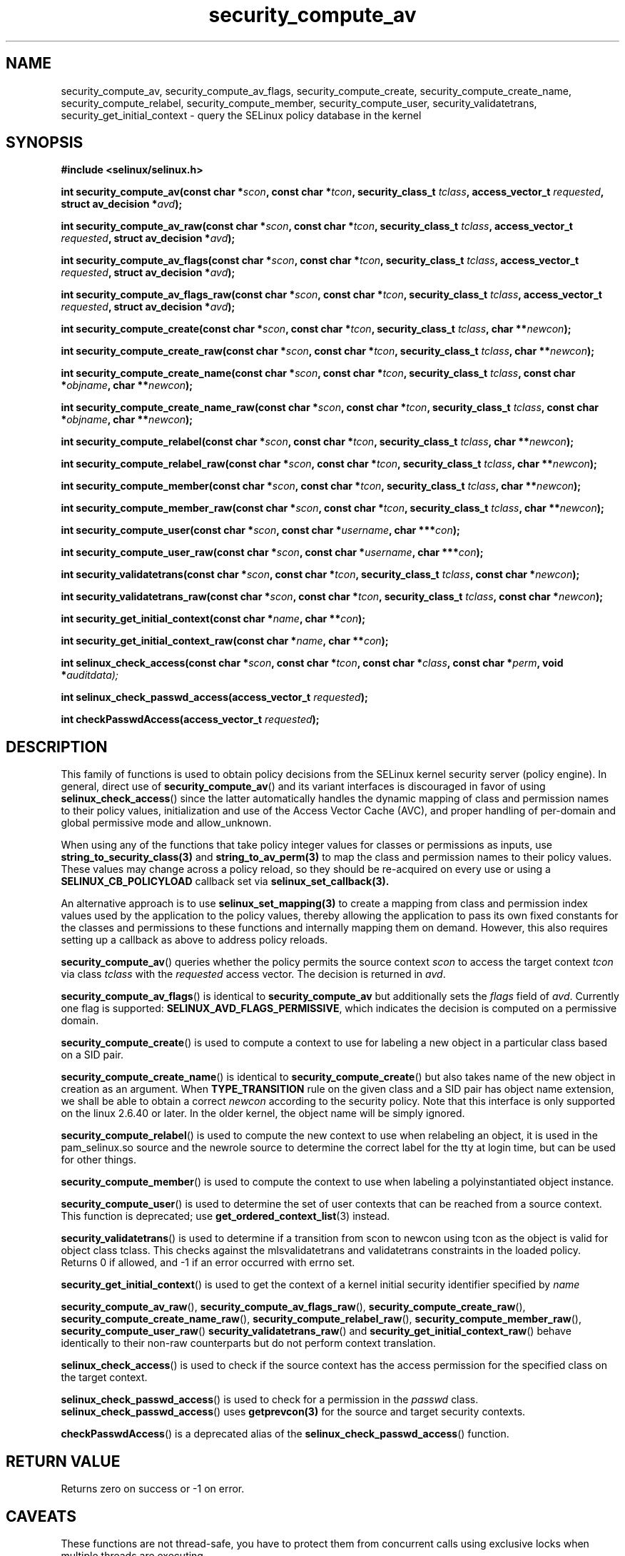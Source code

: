 .TH "security_compute_av" "3" "1 January 2004" "russell@coker.com.au" "SELinux API documentation"
.SH "NAME"
security_compute_av, security_compute_av_flags, security_compute_create, security_compute_create_name, security_compute_relabel,
security_compute_member, security_compute_user, security_validatetrans, security_get_initial_context \- query
the SELinux policy database in the kernel
.
.SH "SYNOPSIS"
.B #include <selinux/selinux.h>
.sp
.BI "int security_compute_av(const char *" scon ", const char *" tcon ", security_class_t "tclass ", access_vector_t "requested ", struct av_decision *" avd );
.sp
.BI "int security_compute_av_raw(const char *" scon ", const char *" tcon ", security_class_t "tclass ", access_vector_t "requested ", struct av_decision *" avd );
.sp
.BI "int security_compute_av_flags(const char *" scon ", const char *" tcon ", security_class_t "tclass ", access_vector_t "requested ", struct av_decision *" avd );
.sp
.BI "int security_compute_av_flags_raw(const char *" scon ", const char *" tcon ", security_class_t "tclass ", access_vector_t "requested ", struct av_decision *" avd );
.sp
.BI "int security_compute_create(const char *" scon ", const char *" tcon ", security_class_t "tclass ", char **" newcon );
.sp
.BI "int security_compute_create_raw(const char *" scon ", const char *" tcon ", security_class_t "tclass ", char **" newcon );
.sp
.BI "int security_compute_create_name(const char *" scon ", const char *" tcon ", security_class_t "tclass ", const char *" objname ", char **" newcon );
.sp
.BI "int security_compute_create_name_raw(const char *" scon ", const char *" tcon ", security_class_t "tclass ", const char *" objname ", char **" newcon );
.sp
.BI "int security_compute_relabel(const char *" scon ", const char *" tcon ", security_class_t "tclass ", char **" newcon );
.sp
.BI "int security_compute_relabel_raw(const char *" scon ", const char *" tcon ", security_class_t "tclass ", char **" newcon );
.sp
.BI "int security_compute_member(const char *" scon ", const char *" tcon ", security_class_t "tclass ", char **" newcon );
.sp
.BI "int security_compute_member_raw(const char *" scon ", const char *" tcon ", security_class_t "tclass ", char **" newcon );
.sp
.BI "int security_compute_user(const char *" scon ", const char *" username ", char ***" con );
.sp
.BI "int security_compute_user_raw(const char *" scon ", const char *" username ", char ***" con );
.sp
.BI "int security_validatetrans(const char *" scon ", const char *" tcon ", security_class_t "tclass ", const char *" newcon );
.sp
.BI "int security_validatetrans_raw(const char *" scon ", const char *" tcon ", security_class_t "tclass ", const char *" newcon );
.sp
.BI "int security_get_initial_context(const char *" name ", char **" con );
.sp
.BI "int security_get_initial_context_raw(const char *" name ", char **" con );
.sp
.BI "int selinux_check_access(const char *" scon ", const char *" tcon ", const char *" class ", const char *" perm ", void *" auditdata);
.sp
.BI "int selinux_check_passwd_access(access_vector_t " requested );
.sp
.BI "int checkPasswdAccess(access_vector_t " requested );
.
.SH "DESCRIPTION"

This family of functions is used to obtain policy decisions from the
SELinux kernel security server (policy engine).  In general, direct use of
.BR security_compute_av ()
and its variant interfaces is discouraged in favor of using
.BR selinux_check_access ()
since the latter automatically handles the dynamic mapping of class
and permission names to their policy values, initialization and use of
the Access Vector Cache (AVC), and proper handling of per-domain and
global permissive mode and allow_unknown.

When using any of the functions that take policy integer values for
classes or permissions as inputs, use
.BR string_to_security_class(3)
and
.BR string_to_av_perm(3)
to map the class and permission names to their policy values.
These values may change across a policy reload, so they should be
re-acquired on every use or using a
.B SELINUX_CB_POLICYLOAD
callback set via
.BR selinux_set_callback(3).

An alternative approach is to use
.BR selinux_set_mapping(3)
to create a mapping from class and permission index values
used by the application to the policy values,
thereby allowing the application to pass its own
fixed constants for the classes and permissions to
these functions and internally mapping them on demand.
However, this also requires setting up a callback as above
to address policy reloads.

.BR security_compute_av ()
queries whether the policy permits the source context
.I scon
to access the target context
.I tcon
via class
.I tclass
with the
.I requested
access vector.  The decision is returned in
.IR avd .

.BR security_compute_av_flags ()
is identical to
.B security_compute_av
but additionally sets the
.I flags
field of
.IR avd .
Currently one flag is supported:
.BR SELINUX_AVD_FLAGS_PERMISSIVE ,
which indicates the decision is computed on a permissive domain.

.BR security_compute_create ()
is used to compute a context to use for labeling a new object in a particular
class based on a SID pair.

.BR security_compute_create_name ()
is identical to
.BR \%security_compute_create ()
but also takes name of the new object in creation as an argument.
When
.B TYPE_TRANSITION
rule on the given class and a SID pair has object name extension,
we shall be able to obtain a correct
.I newcon
according to the security policy. Note that this interface is only
supported on the linux 2.6.40 or later.
In the older kernel, the object name will be simply ignored.

.BR security_compute_relabel ()
is used to compute the new context to use when relabeling an object, it is used
in the pam_selinux.so source and the newrole source to determine the correct
label for the tty at login time, but can be used for other things.

.BR security_compute_member ()
is used to compute the context to use when labeling a polyinstantiated object
instance.

.BR security_compute_user ()
is used to determine the set of user contexts that can be reached from a
source context. This function is deprecated; use
.BR get_ordered_context_list (3)
instead.

.BR security_validatetrans ()
is used to determine if a transition from scon to newcon using tcon as the object
is valid for object class tclass. This checks against the mlsvalidatetrans and
validatetrans constraints in the loaded policy. Returns 0 if allowed, and -1
if an error occurred with errno set.

.BR security_get_initial_context ()
is used to get the context of a kernel initial security identifier specified by 
.I name

.BR security_compute_av_raw (),
.BR security_compute_av_flags_raw (),
.BR \%security_compute_create_raw (),
.BR \%security_compute_create_name_raw (),
.BR \%security_compute_relabel_raw (),
.BR \%security_compute_member_raw (),
.BR \%security_compute_user_raw ()
.BR \%security_validatetrans_raw ()
and
.BR \%security_get_initial_context_raw ()
behave identically to their non-raw counterparts but do not perform context
translation.

.BR selinux_check_access ()
is used to check if the source context has the access permission for the specified class on the target context.

.BR selinux_check_passwd_access ()
is used to check for a permission in the
.I passwd
class.
.BR selinux_check_passwd_access ()
uses
.BR getprevcon(3)
for the source and target security contexts.

.BR checkPasswdAccess ()
is a deprecated alias of the
.BR selinux_check_passwd_access ()
function.
.
.SH "RETURN VALUE"
Returns zero on success or \-1 on error.
.
.SH "CAVEATS"
.sp
These functions are not thread-safe, you have to protect them from
concurrent calls using exclusive locks when multiple threads are executing.
.
.SH "SEE ALSO"
.BR string_to_security_class (3),
.BR string_to_av_perm (3),
.BR selinux_set_callback (3),
.BR selinux_set_mapping (3),
.BR getprevcon (3),
.BR get_ordered_context_list (3),
.BR selinux (8)
